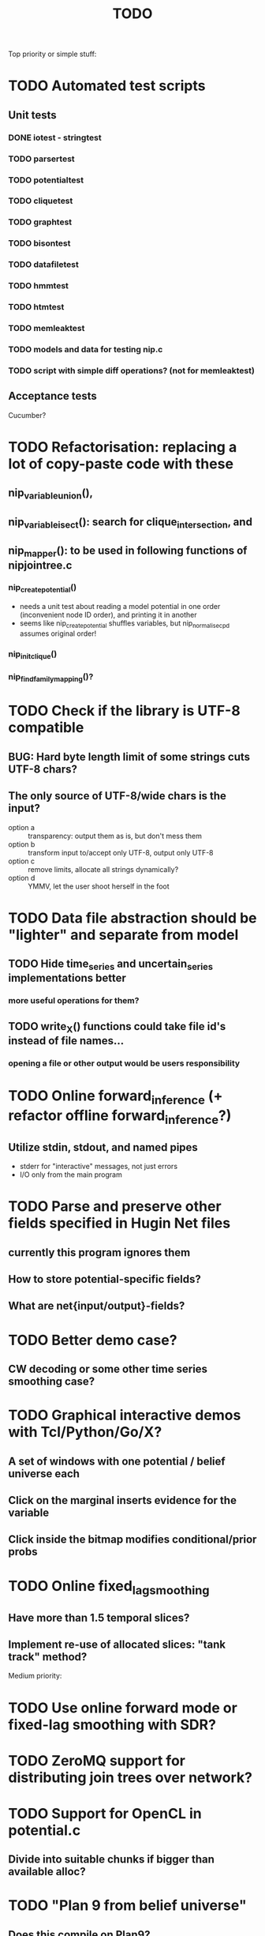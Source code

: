 #+TITLE: TODO

Top priority or simple stuff:
* TODO Automated test scripts
** Unit tests
*** DONE iotest - stringtest
*** TODO parsertest
*** TODO potentialtest
*** TODO cliquetest
*** TODO graphtest
*** TODO bisontest
*** TODO datafiletest
*** TODO hmmtest
*** TODO htmtest
*** TODO memleaktest
*** TODO models and data for testing nip.c
*** TODO script with simple diff operations? (not for memleaktest)

** Acceptance tests
Cucumber?

* TODO Refactorisation: replacing a lot of copy-paste code with these
** nip_variable_union(), 
** nip_variable_isect(): search for clique_intersection, and
** nip_mapper(): to be used in following functions of nipjointree.c
*** nip_create_potential()
- needs a unit test about reading a model potential in one order (inconvenient node ID order), and
  printing it in another
- seems like nip_create_potential shuffles variables, but nip_normalise_cpd assumes original order!
*** nip_init_clique()
*** nip_find_family_mapping()?

* TODO Check if the library is UTF-8 compatible
** BUG: Hard byte length limit of some strings cuts UTF-8 chars?
** The only source of UTF-8/wide chars is the input?
- option a :: transparency: output them as is, but don't mess them
- option b :: transform input to/accept only UTF-8, output only UTF-8
- option c :: remove limits, allocate all strings dynamically?
- option d :: YMMV, let the user shoot herself in the foot


* TODO Data file abstraction should be "lighter" and separate from model
** TODO Hide time_series and uncertain_series implementations better
*** more useful operations for them?
** TODO write_X() functions could take file id's instead of file names...
*** opening a file or other output would be users responsibility


* TODO Online forward_inference (+ refactor offline forward_inference?)
** Utilize stdin, stdout, and named pipes
- stderr for "interactive" messages, not just errors
- I/O only from the main program


* TODO Parse and preserve other fields specified in Hugin Net files 
** currently this program ignores them
** How to store potential-specific fields?
** What are net{input/output}-fields?

* TODO Better demo case?
** CW decoding or some other time series smoothing case?
* TODO Graphical interactive demos with Tcl/Python/Go/X?
** A set of windows with one potential / belief universe each
** Click on the marginal inserts evidence for the variable
** Click inside the bitmap modifies conditional/prior probs

* TODO Online fixed_lag_smoothing
** Have more than 1.5 temporal slices?
** Implement re-use of allocated slices: "tank track" method?

Medium priority:
* TODO Use online forward mode or fixed-lag smoothing with SDR?
* TODO ZeroMQ support for distributing join trees over network?
* TODO Support for OpenCL in potential.c
** Divide into suitable chunks if bigger than available alloc?
* TODO "Plan 9 from belief universe"
** Does this compile on Plan9?

* TODO Required functionality: double nip_potential_mass(nip_potential p)
** used in nip_clique_mass and nip_neg_sepset_mass

* TODO Separate nip_potential_list from nipjointree ?
* TODO Refactor nip.c and jointree.c
** functions that want collections of all variables and sepsets as parameters

* TODO Figure out and test how nip_gather_joint_probability() works
** probably has several errors in it
  

Lesser priority or science:
* TODO clique.c could hide potential.c completely?
** timeslice sepsets could be handled in clique.c

* TODO Printing potential tables should be contained in potential.c
** Problem: how to include comments about parent variable values?
** Solution: do the stuff in clique.c..?

* TODO Architecture support for various BN file parsers:
** Hugin Expert Net files
** XMLBIF http://www.cs.cmu.edu/~fgcozman/Research/InterchangeFormat/
** XBN?
** JSON?
* TODO Hugin Net parser should use a struct instead of global variables!

* TODO Tiny addition to huginnet.y: 
** potentialDeclaration without data (uniform potential) AND parents. 
** Copy-paste the similar thing currently made for priors?

* TODO BUG: net parser segfaults if <symbols> is an empty list:
** "potential( A | ) { }" - it should report an error and quit

* TODO print_model
** writes an input file for graphviz/dot for automated visualization?

* TODO "Viterbi" algorithm for the ML-estimate of the latent variables
** It is a descendant of the algorithm called "max-product" or "max-sum"
** another forward-like algorithm with elements of dynamic programming
** To save huge amounts of memory, could the process use some kind of "timeslice sepsets" for encoding the progress throughout time?
** It has to have the backtracking ability...

* TODO Leave-one-out program based on em_test and inftest...
** DONE loo_prediction_test (later named util/nipbenchmark)
** DONE for each time series: predict the values of a given variable given a model learned from other series and given data about the other variables
** TODO testing

* TODO BUG: some DBN models work, equivalent static ones don't... WHY?
** Does this happen only on MRF-like models? Is it because of bad triangulation?
** Should use_priors() be used automatically by reset_model() ?
** Is the condition for entering priors really correct ?
** Make sure priors get multiplied into the model only once!
*** previously they were treated like evidence and this wasn't a problem

* TODO Program for computing conditional likelihoods: likelihood.c
** DONE command line parameters:
*** "foo.net", the model
*** "bar.txt", the data
*** "D E F", at least one variable!
** DONE output: the likelihood value "p (d e f | a b c)"
** TODO the same for DBN models???

* TODO Use separate structure for the first time step (or not?)
** How to create the graph for it automatically?
** How to use the new piece for inference in the first step?

* TODO Implement some sort of structural learning algorithm?
** NIP_potential_parents = "P1 P2 P3"; ?
** There is a static set of edges and defined set of possible additional edges in a graph
** The graph has to be stored in the nip struct ?
*** nip struct       <=> net file
*** variable struct  <=> node() definition
*** potential struct <=> potential() definition???
** What about graphs without any static edges?
*** Net file without any potential() definitions? (or only priors)
*** nip struct == a set of graphs and their clique trees?

* TODO Get rid of copy-paste stuff in inference procedures... but how?

* TODO Particle filtering by having a sibling class for potential arrays?
** representing distribution as a collection of samples instead of a probability table
** automatic compatibility in multiplying potentials of different type?
* TODO Parametric continuous distributions by having a sibling class for potential arrays?
** representing distribution in terms of parameters instead of a probability table
** automatic compatibility in multiplying potentials of different type?

* TODO Spectral clustering vs EM?


Done:
* DONE Make it a library
** DONE decide on a minimal set of standards
- C99 and POSIX.1-2001
  : __STDC_VERSION__ = 199901L
  : _POSIX_VERSION = 200112L
- Requires GNU Bison for parser generation
- Minimal Makefile without funny extensions?
  - CC: the C compiler program
  - CFLAGS: flags to pass to the C compiler
  - LDFLAGS: flags to pass to the linker (via the C compiler)
  - LDLIBS: libraries to pass to the linker
  - User is left with overriding them as appropriate

** DONE consider ABI vs. future development
Some parts of the library are likely to change soon

** DONE makefile rules for static library

** DONE makefile rules for a shared library

** DONE CMake ?
CMake and especially Automake would be overengineering and risk portability.

** DONE single header file instead of nip*.h [not]
This raises suspicions of 
- baklava code :: a stack of too thin layers, or
- lasagne code :: a nice set of layers but monolithic / impossible to change
More recommendations for headers:
- Included in some order:
  - matching local header, like x.c includes x.h
  - standard headers, like <stdio.h>
  - other local nip headers, like "niperrorhandler.h"
- No includes in include files, and
- Get rid of the ifdef wrappers? Compiler will warn when something is wrong.
This is fine. Each of the layers do have a purpose.
* DONE Document the code structure
** Convert comments to Doxygen format
** UML "class" diagram
Doxygen generates fancy graphs for explaining dependencies.
** Call graph
- Static and context-insensitive (the simple case).
- Doxygen?
* DONE Publish the code
** http://www.nature.com/news/2010/101013/full/467753a.html doi:10.1038/467753a
** DL: 15.6.2012

* DONE Decide licencing
** http://wiki.ics.tkk.fi/OpenLicensingOfScientificMaterial
** http://www.gnu.org/software/bison/manual/bison.html#Conditions
** http://www.gnu.org/licenses/old-licenses/gpl-2.0.txt
** Add license note to source code:
    NIP - Dynamic Bayesian Network library
    Copyright (C) 2012  Janne Toivola

    This program is free software; you can redistribute it and/or modify
    it under the terms of the GNU General Public License as published by
    the Free Software Foundation; either version 2 of the License, or
    (at your option) any later version.

    This program is distributed in the hope that it will be useful,
    but WITHOUT ANY WARRANTY; without even the implied warranty of
    MERCHANTABILITY or FITNESS FOR A PARTICULAR PURPOSE.  See the
    GNU General Public License for more details.

    You should have received a copy of the GNU General Public License along
    with this program; if not, see <http://www.gnu.org/licenses/>.

* DONE Use Git instead of CVS

* DONE Replace nip_clean_heap_item with general user-defined functionality
** int nip_search_heap_item(...)
** int nip_get_heap_item(nip_heap h, int i, void** content)
** nip_error_code nip_set_heap_item(nip_heap h, int i, void* elem, int size)
** revise build_min_heap

* DONE Refactor Heap, Graph, and cls2clq
** Heap should not depend on Graph: reform Heap
** Some graph operations need to be reconsidered: e.g. add_variable
** cls2clq.h -> niplists.h + nipgraph.h

* DONE Solve circular dependency between Heap and clique!
** heap.h uses clique.h, which does not depend on heap.h itself!

* DONE Refactor the list implementations
** potentialList needs to be "hidden" better?
** still massive amounts of copy-paste stuff... let it be?
** Next time: make a general void* list or use C++

* DONE Bug: evidence about variables without parents cancels the prior
** Solved: Priors should not be entered as if they were evidence

* DONE A more dynamic Graph, allocated size vs. number of added nodes

* DONE Check what potential and sepset do when dimensionality == 0
** inverse_mapping can't be called when dimensionality == 0
** p->size_of_data becomes 1 and the single number represents total sum

* DONE Define enumeration types instead of a set of separate defines
** typedef enum nip_direction_type {backward, forward} nip_direction;
** typedef enum nip_error_code_enum { NO_ERROR = 0, ...} nip_error_code;
** use nip_error_code instead of int

* DONE Consistent conventions in naming functions, variables, and data structures?
** DONE make the naming conventions uniform, e.g. state_names instead of statenames or stateNames
** DONE prefix everything with "nip" to simulate namespace
This is also known as "Smurf naming convention"
** DONE errorhandler.h -> niperrorhandler.h
** DONE lists.h -> niplists.h
** DONE fileio.h -> nipstring.h
** DONE variable.h -> nipvariable.h
** DONE potential.h -> nippotential.h
** DONE clique.h -> nipjointree.h
** DONE Heap.h -> nipheap.h
** DONE Graph.h -> nipgraph.h
** DONE parser.h -> nipparsers.h ?
** DONE nip.h ok, but needs nip->nip_model etc.
** DONE convert -> nipconvert
** DONE em_test -> niptrain
** DONE gen_test -> nipsample
** DONE inftest -> nipinference
** DONE joint_test -> nipjoint
** DONE likelihood -> niplikelihood
** DONE map -> nipmap
** DONE loo_prediction_test -> nipbenchmark

* DONE AN OLD PROBLEM:
  The time slice concept features some major difficulties because the
  actual calculations are done in the join tree instead of the graph. The
  program should be able to figure out how the join tree repeats itself and
  store some kind of sepsets between the time slices... Note that there can
  be only one sepset between two adjacent time slices, because the join
  tree can't have loops. This implies that the variables, which have links
  to the variables in the next time slice, should be found in the
  same clique.
** It seems that Mr. Murphy has a solution: 
*** additional moralization of "interface" variables to include them in a single clique.


* Original huomioita.txt
Sekalaisia huomioita:

** voisi olla järkevää yhdistää myös moralisaatio find_cliquesiin
** pitäisikö tässä heappikin tehdä. lienee järkevintä.
** Variable.c:n new_variable näyttää työläältä
*** id tuntuu konseptina hankalalta, equal-vertailu kosahtaa NULLiin ja pointteri tekee saman (ellei sitten haluta muuttujille järjestystä... sen saisi Graphista. Tähän oli joku syy...)

** Myös Graph nähtävästi ei-pointteri. Mieti korjaus kun ei väsytä.
** potential copy_potential näyttää NULL-robustilta
  
** Potentiaalin choose_indices-funktiota kutsutaan jokaiselle potentiaalin alkiolle eli monta kertaa. Saattaisi olla tehokkaampaa tehdä ensiksi jonkinlainen "maski" ja käyttää sitä _ehkä_ tehokkaampana keinona valita indeksit. 
*** -> ehkä kakkosversioon

** 16.1.2004 (Janne, Mikko)
*** Taulukoita ei voi esitellä ilmoittamatta kokoa, eli tyyliin "int i[]" (pitää olla "int *i"). Taulukkoa ei myöskään voi esitellä tyyliin "int[] i" (tämä on javaa).
*** Variable on nyt osoitintyyppi. Tarvittavat muutokset on periaatteessa tehty.

** 22.1.2004 (Mikko)
*** Ovatko Graphin moralise-funktion parametrit järkevät? Pitääkö sille tosiaan antaa kopio alkuperäisestä verkosta. Eikö se voisi itse tehdä verkosta kopion ja palauttaa sen? Ehkä oli joku syy, miksi ei tehdä näin. Oliko?

** 23.2.2004 (Janne, Mikko)
*** Alettiin ihmettelemään Bison-systeemeitä. Teemme seuraavaksi parserin, jolla saadaan malleja ja niiden parametreja luettua tiedostosta. Tällöin pääsemme ehkä jopa testaamaan tuotoksia...

** 16.3.2004 (Janne)
*** Parserin määritteleminen ei ole aivan triviaalia. 
**** On hieman muokattava mm. Variable-juttuja s.e. muuttujille voi asettaa tilojen nimet ja muut parametrit helposti. 
**** Parseriin tulee tietorakenteet, joihin tiedoston mukaisia muuttujia/nodeja tulee... Verkon, riippuvuuksien ja taulukoiden parsettaminen vaikuttaa erityisen ikävältä. Tutkitaan...

** 24.5.2004 (Janne)
*** Clique.c:ssä on nyt funktio create_Potential(...), jonka avulla voi luoda ohjelmalle kelpaavan potentiaalin minkä tahansa muuttujajärjestyksen mukaan järjestetystä taulukosta. Tämä on tarpeen, koska Huginin tiedostoformaatissa esim. potentiaalin P(C | BD) "vähiten merkitsevä" muuttuja on C, mutta ohjelmassamme oletetaan, että järjestys on esim. BCD.

** 26.5.2004
*** Tarttis keksiä mihin muuttujia (Variable), klikkejä (Clique) ja sepsettejä (Sepset) tallennetaan! Eli miten koodiamme hyväksi käyttävä ohjelma pääsee käsiksi mihinkään ja miten parseri antaa tuotoksensa ulkomaailman nähtäväksi?

** 27.5.2004 (Mikko)
*** Mikä ajatus on Variable.c:n funktiossa int variable_statenames(Variable v, char **states) ? Tuo ei näytä kovin paljon tekevän...

** 2.6.2004 (Janne)
*** variable_statenames() mahdollistaa takin kääntämisen, jos joskus vaikka vaihdettaisiin muistinvarausstrategiaa. Nyt taulukoita ei kopioida, mutta vaarana on käytössä olevan muistin vapauttaminen tai uudelleen käyttäminen merkkijonojen osalta.
*** Mitäs mitäs... Meillä ei muuten taida olla semmoista kuin "GLOBAL RETRACTION", vaikka jonkunlaiset valmiudet onkin. Tämä vain tarkoittaa sitä, että mikään ei saisi olla mahdotonta l. todennäköisyydeltään nollaa kun dataa syötetään sisään.

** 8.6.2004 (Janne)
*** No voi hevon kettu. Ei sitten voinut Huginin net-tiedoston esittelyssä kertoa kaikkia likaisia yksityiskohtia... Menee parseri pikkuisen remonttiin, mutta onneksi tehtiin Bisonilla.

** 11.6.2004 (Janne ja Mikko)
*** Klikeillä ei taida olla sepsettejä. Ei nimittäin etene distribute_evidence mihinkään. Nyt viikonloppua viettämään.

** 17.6.2004 (Janne ja Mikko)
*** Melko monimutkainen Huginilla tehty verkko onnistutaan laskemaan oikein, JOS riippumattomien muuttujien jakaumaa ei yritetä asettaa .net -tiedoston potentiaaleilla. Tasajakauma (1 1 ... 1) siis toimii mutta muunlainen näköjään ei. Miten tällaiset tilanteet pitäisi hoitaa? enter_evidence ?

** 21.6.2004 (Janne ja Mikko)
*** enter_evidencen käyttö riippumattomien muuttujien todennäköisyyksien initialisoinnissa toimii. Täytynee vielä tarkistaa, mitä sellaista oleellista eroa initialisen ja enter_evidencen välillä on, joka aiheuttaa virheellisiä tuloksia ensin mainitun kanssa. Toki Variablen likelihood pitää alustaa, mutta sen alustamattomuus ei liene syyllinen esimerkkitapauksen vääriin tuloksiin.

** 9.7.2004 (Janne ja Mikko)
*** Jouduttiin menemään muutoksissa takaisinpäin kolmisen tuntia. Yritettiin pikaisesti integroida "Clique unmark" collect_evidenceen, distribute_evidenceen yms. Kone meni rikki, minkä takia paluu vanhaan. Täytyy tehdä loman jälkeen paremmin.

** 3.8.2004 (Mikko)
*** Ajateltiin eilen, että ei kannata vielä yhdistää "Clique unmark" -hommaa, koska koko ohjelman rakenne on vähän hakusessa. Jonkinlainen "nip"-rakenne olisi kai hyvä olla. Mutta mitä seuraavaksi?

** 5.8.2004 (Janne ja Mikko)
*** Mietitään, minkälaisia rakenneuudistuksia tehdään. Parasta olisi, jos homma saataisiin yksisuuntaiseksi, eli uusi "nip"-systeemi tulee vanhan päälle.
*** nip.c:hen joku "parse_model" tms. joka käynnistää parserin ja kopioi muuttujalistan ja klikkitaulukon (ainakin) malliin. Palauttaa mallin.

